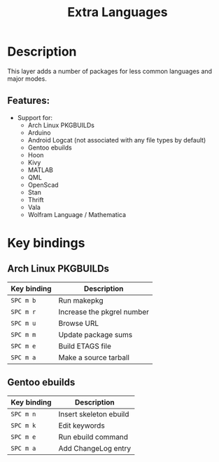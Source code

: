 #+TITLE: Extra Languages

#+TAGS: dsl|layer|programming

* Table of Contents                     :TOC_5_gh:noexport:
- [[#description][Description]]
  - [[#features][Features:]]
- [[#key-bindings][Key bindings]]
  - [[#arch-linux-pkgbuilds][Arch Linux PKGBUILDs]]
  - [[#gentoo-ebuilds][Gentoo ebuilds]]

* Description
This layer adds a number of packages for less common languages and major modes.

** Features:
- Support for:
  - Arch Linux PKGBUILDs
  - Arduino
  - Android Logcat (not associated with any file types by default)
  - Gentoo ebuilds
  - Hoon
  - Kivy
  - MATLAB
  - QML
  - OpenScad
  - Stan
  - Thrift
  - Vala
  - Wolfram Language / Mathematica

* Key bindings
** Arch Linux PKGBUILDs

| Key binding | Description                |
|-------------+----------------------------|
| ~SPC m b~   | Run makepkg                |
| ~SPC m r~   | Increase the pkgrel number |
| ~SPC m u~   | Browse URL                 |
| ~SPC m m~   | Update package sums        |
| ~SPC m e~   | Build ETAGS file           |
| ~SPC m a~   | Make a source tarball      |

** Gentoo ebuilds

| Key binding | Description            |
|-------------+------------------------|
| ~SPC m n~   | Insert skeleton ebuild |
| ~SPC m k~   | Edit keywords          |
| ~SPC m e~   | Run ebuild command     |
| ~SPC m a~   | Add ChangeLog entry    |
